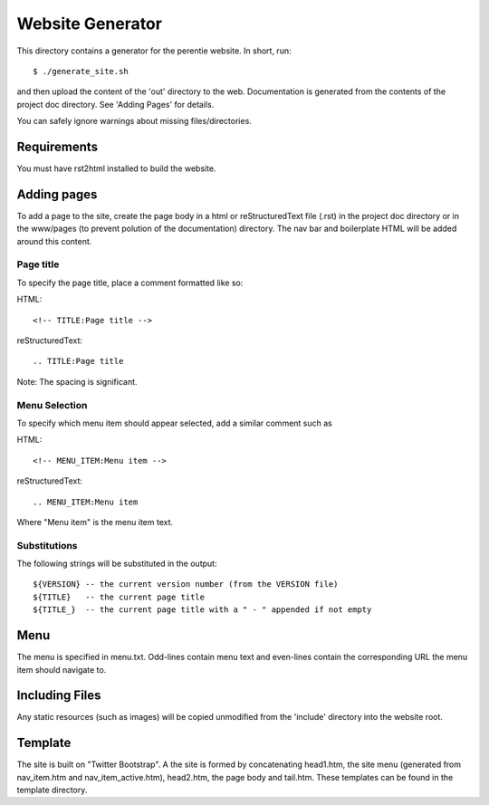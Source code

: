 Website Generator
=================

This directory contains a generator for the perentie website. In short, run::

	$ ./generate_site.sh

and then upload the content of the 'out' directory to the web. Documentation is
generated from the contents of the project doc directory. See 'Adding Pages' for
details.

You can safely ignore warnings about missing files/directories.

Requirements
------------

You must have rst2html installed to build the website.


Adding pages
------------

To add a page to the site, create the page body in a html or reStructuredText
file (.rst) in the project doc directory or in the www/pages (to prevent
polution of the documentation) directory. The nav bar and boilerplate HTML will
be added around this content.

Page title
``````````
To specify the page title, place a comment formatted like so:

HTML::

	<!-- TITLE:Page title -->

reStructuredText::

	.. TITLE:Page title

Note: The spacing is significant.

Menu Selection
``````````````
To specify which menu item should appear selected, add a similar comment such as

HTML::

	<!-- MENU_ITEM:Menu item -->

reStructuredText::

	.. MENU_ITEM:Menu item

Where "Menu item" is the menu item text.

Substitutions
`````````````
The following strings will be substituted in the output::

	${VERSION} -- the current version number (from the VERSION file)
	${TITLE}   -- the current page title
	${TITLE_}  -- the current page title with a " - " appended if not empty


Menu
----
The menu is specified in menu.txt. Odd-lines contain menu text and even-lines
contain the corresponding URL the menu item should navigate to.

Including Files
---------------
Any static resources (such as images) will be copied unmodified from the
'include' directory into the website root.

Template
--------

The site is built on "Twitter Bootstrap". A the site is formed by concatenating
head1.htm, the site menu (generated from nav_item.htm and nav_item_active.htm),
head2.htm, the page body and tail.htm. These templates can be found in the
template directory.
